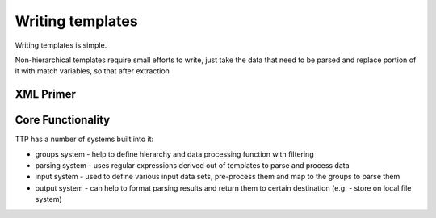 Writing templates
=================

Writing templates is simple.

Non-hierarchical templates require small efforts to write, just take the data that need to be parsed and replace portion of it with match variables, so that after extraction 

XML Primer
----------

Core Functionality
------------------

TTP has a number of systems built into it:

* groups system - help to define hierarchy and data processing function with filtering
* parsing system - uses regular expressions derived out of templates to parse and process data
* input system - used to define various input data sets, pre-process them and map to the groups to parse them
* output system - can help to format parsing results and return them to certain destination (e.g. - store on local file system)